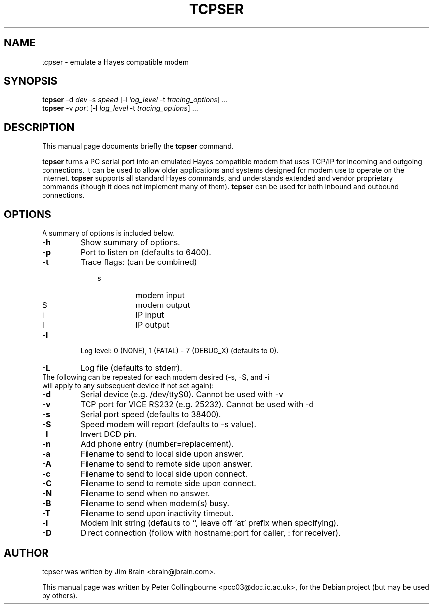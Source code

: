 .\"                                      Hey, EMACS: -*- nroff -*-
.TH TCPSER 1 "July  5, 2006"
.SH NAME
tcpser \- emulate a Hayes compatible modem
.SH SYNOPSIS
.B tcpser
\-d \fIdev\fP \-s \fIspeed\fP [\-l \fIlog_level\fP \-t \fItracing_options\fP] ...
.br
.B tcpser
\-v \fIport\fP [\-l \fIlog_level\fP \-t \fItracing_options\fP] ...
.SH DESCRIPTION
This manual page documents briefly the
.B tcpser
command.
.PP
\fBtcpser\fP turns a PC serial port into an emulated Hayes compatible modem that 
uses TCP/IP for incoming and outgoing connections.  It can be used to allow 
older applications and systems designed for modem use to operate on the
Internet.  \fBtcpser\fP supports all standard Hayes commands, and understands
extended and vendor proprietary commands (though it does not implement
many of them).  \fBtcpser\fP can be used for both inbound and outbound connections.

.SH OPTIONS
A summary of options is included below.
.TP
.B \-h
Show summary of options.
.TP
.B \-p
Port to listen on (defaults to 6400).
.TP
.B \-t
Trace flags: (can be combined)
.PD 0
.RS 10
.IP "s"
modem input
.IP "S"
modem output
.IP "i"
IP input
.IP "I"
IP output
.RE
.PD 1
.TP
.B \-l
Log level: 0 (NONE), 1 (FATAL) - 7 (DEBUG_X) (defaults to 0).
.TP
.B \-L
Log file (defaults to stderr).
.TP
The following can be repeated for each modem desired (\-s, \-S, and \-i will apply to any subsequent device if not set again):
.TP
.B \-d
Serial device (e.g. /dev/ttyS0).  Cannot be used with \-v
.TP
.B \-v
TCP port for VICE RS232 (e.g. 25232). Cannot be used with \-d
.TP
.B \-s
Serial port speed (defaults to 38400).
.TP
.B \-S
Speed modem will report (defaults to \-s value).
.TP
.B \-I
Invert DCD pin.
.TP
.B \-n
Add phone entry (number=replacement).
.TP
.B \-a
Filename to send to local side upon answer.
.TP
.B \-A
Filename to send to remote side upon answer.
.TP
.B \-c
Filename to send to local side upon connect.
.TP
.B \-C
Filename to send to remote side upon connect.
.TP
.B \-N
Filename to send when no answer.
.TP
.B \-B
Filename to send when modem(s) busy.
.TP
.B \-T
Filename to send upon inactivity timeout.
.TP
.B \-i
Modem init string (defaults to `', leave off `at' prefix when specifying).
.TP
.B \-D
Direct connection (follow with hostname:port for caller, : for receiver).
.SH AUTHOR
tcpser was written by Jim Brain <brain@jbrain.com>.
.PP
This manual page was written by Peter Collingbourne <pcc03@doc.ic.ac.uk>,
for the Debian project (but may be used by others).

